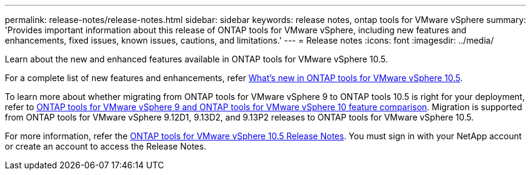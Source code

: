 ---
permalink: release-notes/release-notes.html
sidebar: sidebar
keywords: release notes, ontap tools for VMware vSphere
summary: 'Provides important information about this release of ONTAP tools for VMware vSphere, including new features and enhancements, fixed issues, known issues, cautions, and limitations.'
---
= Release notes
:icons: font
:imagesdir: ../media/

[.lead]

Learn about the new and enhanced features available in ONTAP tools for VMware vSphere 10.5.

For a complete list of new features and enhancements, refer xref:whats-new.adoc[What's new in ONTAP tools for VMware vSphere 10.5].

To learn more about whether migrating from ONTAP tools for VMware vSphere 9 to ONTAP tools 10.5 is right for your deployment, refer to xref:ontap-tools-9-ontap-tools-10-feature-comparison.adoc[ONTAP tools for VMware vSphere 9 and ONTAP tools for VMware vSphere 10 feature comparison]. Migration is supported from ONTAP tools for VMware vSphere 9.12D1, 9.13D2, and 9.13P2 releases to ONTAP tools for VMware vSphere 10.5.

For more information, refer the https://library.netapp.com/ecm/ecm_download_file/ECMLP3343864[ONTAP tools for VMware vSphere 10.5 Release Notes^]. You must sign in with your NetApp account or create an account to access the Release Notes.